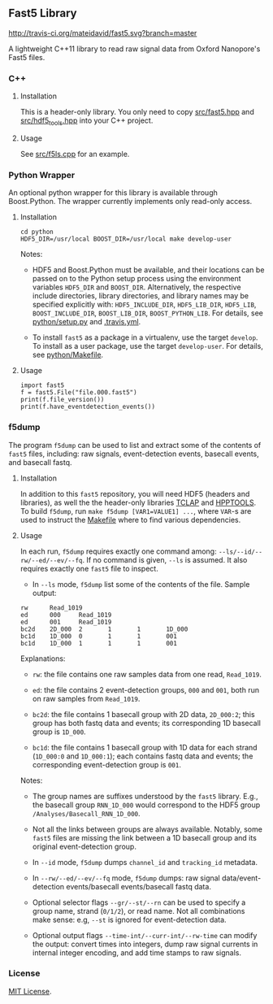 # -*- mode:org; mode:visual-line; coding:utf-8; -*-

** Fast5 Library

[[http://travis-ci.org/mateidavid/fast5][http://travis-ci.org/mateidavid/fast5.svg?branch=master]] [[https://tldrlegal.com/license/mit-license][http://img.shields.io/:license-mit-blue.svg]]

A lightweight C++11 library to read raw signal data from Oxford Nanopore's Fast5 files.

*** C++

**** Installation

This is a header-only library. You only need to copy [[file:src/fast5.hpp][src/fast5.hpp]] and [[file:src/hdf5_tools.hpp][src/hdf5_tools.hpp]] into your C++ project.

**** Usage

See [[file:src/f5ls.cpp][src/f5ls.cpp]] for an example.

*** Python Wrapper

An optional python wrapper for this library is available through Boost.Python. The wrapper currently implements only read-only access.

**** Installation

#+BEGIN_EXAMPLE
cd python
HDF5_DIR=/usr/local BOOST_DIR=/usr/local make develop-user
#+END_EXAMPLE

Notes:

- HDF5 and Boost.Python must be available, and their locations can be passed on to the Python setup process using the environment variables =HDF5_DIR= and =BOOST_DIR=. Alternatively, the respective include directories, library directories, and library names may be specified explicitly with: =HDF5_INCLUDE_DIR=, =HDF5_LIB_DIR=, =HDF5_LIB=, =BOOST_INCLUDE_DIR=, =BOOST_LIB_DIR=, =BOOST_PYTHON_LIB=. For details, see [[file:python/setup.py][python/setup.py]] and [[file:.travis.yml][.travis.yml]].

- To install =fast5= as a package in a virtualenv, use the target =develop=. To install as a user package, use the target =develop-user=. For details, see [[file:python/Makefile][python/Makefile]].

**** Usage

#+BEGIN_EXAMPLE
import fast5
f = fast5.File("file.000.fast5")
print(f.file_version())
print(f.have_eventdetection_events())
#+END_EXAMPLE

*** f5dump

The program =f5dump= can be used to list and extract some of the contents of =fast5= files, including: raw signals, event-detection events, basecall events, and basecall fastq.

**** Installation

In addition to this =fast5= repository, you will need HDF5 (headers and libraries), as well the the header-only libraries [[https://github.com/mateidavid/tclap.git][TCLAP]] and [[https://github.com/mateidavid/hpptools.git][HPPTOOLS]]. To build =f5dump=, run =make f5dump [VAR1=VALUE1] ...=, where =VAR=-s are used to instruct the [[file:Makefile][Makefile]] where to find various dependencies.

**** Usage

In each run, =f5dump= requires exactly one command among: =--ls/--id/--rw/--ed/--ev/--fq=. If no command is given, =--ls= is assumed. It also requires exactly one =fast5= file to inspect.

- In =--ls= mode, =f5dump= list some of the contents of the file. Sample output:
#+BEGIN_EXAMPLE
rw      Read_1019
ed      000     Read_1019
ed      001     Read_1019
bc2d    2D_000  2       1       1       1D_000
bc1d    1D_000  0       1       1       001
bc1d    1D_000  1       1       1       001
#+END_EXAMPLE
  Explanations:

  - =rw=: the file contains one raw samples data from one read, =Read_1019=.

  - =ed=: the file contains 2 event-detection groups, =000= and =001=, both run on raw samples from =Read_1019=.

  - =bc2d=: the file contains 1 basecall group with 2D data, =2D_000:2=; this group has both fastq data and events; its corresponding 1D basecall group is =1D_000=.

  - =bc1d=: the file contains 1 basecall group with 1D data for each strand (=1D_000:0= and =1D_000:1=); each contains fastq data and events; the corresponding event-detection group is =001=.

  Notes:

  - The group names are suffixes understood by the =fast5= library. E.g., the basecall group =RNN_1D_000= would correspond to the HDF5 group =/Analyses/Basecall_RNN_1D_000=.

  - Not all the links between groups are always available. Notably, some =fast5= files are missing the link between a 1D basecall group and its original event-detection group.

- In =--id= mode, =f5dump= dumps =channel_id= and =tracking_id= metadata.

- In =--rw/--ed/--ev/--fq= mode, =f5dump= dumps: raw signal data/event-detection events/basecall events/basecall fastq data.

- Optional selector flags =--gr/--st/--rn= can be used to specify a group name, strand (=0/1/2=), or read name. Not all combinations make sense: e.g, =--st= is ignored for event-detection data.

- Optional output flags =--time-int/--curr-int/--rw-time= can modify the output: convert times into integers, dump raw signal currents in internal integer encoding, and add time stamps to raw signals.

*** License

[[file:LICENSE][MIT License]].

